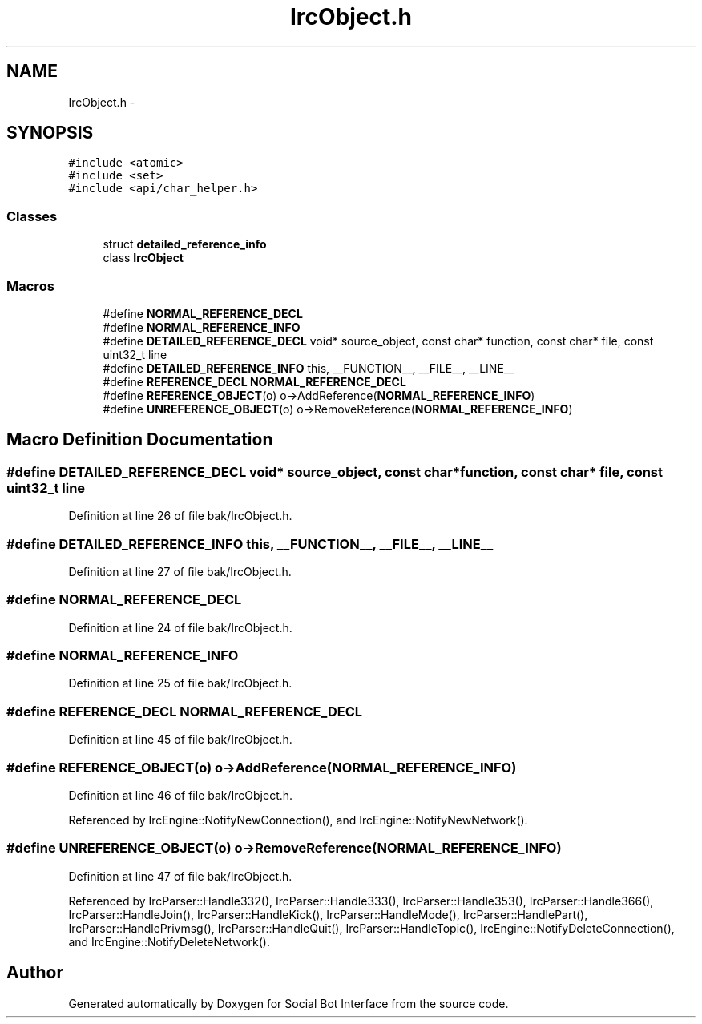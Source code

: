 .TH "IrcObject.h" 3 "Mon Jun 23 2014" "Version 0.1" "Social Bot Interface" \" -*- nroff -*-
.ad l
.nh
.SH NAME
IrcObject.h \- 
.SH SYNOPSIS
.br
.PP
\fC#include <atomic>\fP
.br
\fC#include <set>\fP
.br
\fC#include <api/char_helper\&.h>\fP
.br

.SS "Classes"

.in +1c
.ti -1c
.RI "struct \fBdetailed_reference_info\fP"
.br
.ti -1c
.RI "class \fBIrcObject\fP"
.br
.in -1c
.SS "Macros"

.in +1c
.ti -1c
.RI "#define \fBNORMAL_REFERENCE_DECL\fP"
.br
.ti -1c
.RI "#define \fBNORMAL_REFERENCE_INFO\fP"
.br
.ti -1c
.RI "#define \fBDETAILED_REFERENCE_DECL\fP   void* source_object, const char* function, const char* file, const uint32_t line"
.br
.ti -1c
.RI "#define \fBDETAILED_REFERENCE_INFO\fP   this, __FUNCTION__, __FILE__, __LINE__"
.br
.ti -1c
.RI "#define \fBREFERENCE_DECL\fP   \fBNORMAL_REFERENCE_DECL\fP"
.br
.ti -1c
.RI "#define \fBREFERENCE_OBJECT\fP(o)   o->AddReference(\fBNORMAL_REFERENCE_INFO\fP)"
.br
.ti -1c
.RI "#define \fBUNREFERENCE_OBJECT\fP(o)   o->RemoveReference(\fBNORMAL_REFERENCE_INFO\fP)"
.br
.in -1c
.SH "Macro Definition Documentation"
.PP 
.SS "#define DETAILED_REFERENCE_DECL   void* source_object, const char* function, const char* file, const uint32_t line"

.PP
Definition at line 26 of file bak/IrcObject\&.h\&.
.SS "#define DETAILED_REFERENCE_INFO   this, __FUNCTION__, __FILE__, __LINE__"

.PP
Definition at line 27 of file bak/IrcObject\&.h\&.
.SS "#define NORMAL_REFERENCE_DECL"

.PP
Definition at line 24 of file bak/IrcObject\&.h\&.
.SS "#define NORMAL_REFERENCE_INFO"

.PP
Definition at line 25 of file bak/IrcObject\&.h\&.
.SS "#define REFERENCE_DECL   \fBNORMAL_REFERENCE_DECL\fP"

.PP
Definition at line 45 of file bak/IrcObject\&.h\&.
.SS "#define REFERENCE_OBJECT(o)   o->AddReference(\fBNORMAL_REFERENCE_INFO\fP)"

.PP
Definition at line 46 of file bak/IrcObject\&.h\&.
.PP
Referenced by IrcEngine::NotifyNewConnection(), and IrcEngine::NotifyNewNetwork()\&.
.SS "#define UNREFERENCE_OBJECT(o)   o->RemoveReference(\fBNORMAL_REFERENCE_INFO\fP)"

.PP
Definition at line 47 of file bak/IrcObject\&.h\&.
.PP
Referenced by IrcParser::Handle332(), IrcParser::Handle333(), IrcParser::Handle353(), IrcParser::Handle366(), IrcParser::HandleJoin(), IrcParser::HandleKick(), IrcParser::HandleMode(), IrcParser::HandlePart(), IrcParser::HandlePrivmsg(), IrcParser::HandleQuit(), IrcParser::HandleTopic(), IrcEngine::NotifyDeleteConnection(), and IrcEngine::NotifyDeleteNetwork()\&.
.SH "Author"
.PP 
Generated automatically by Doxygen for Social Bot Interface from the source code\&.
